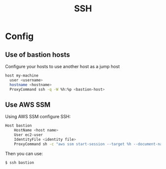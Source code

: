 :PROPERTIES:
:ID:       6d97d3ff-6de7-4505-8f6c-99e674f4addb
:END:
#+created: 20201005072622592
#+modified: 20210518184433015
#+revision: 0
#+title: SSH
#+tmap.id: 12f154b5-3886-47aa-8e92-5b6fd5c46a88
#+type: text/vnd.tiddlywiki

* Config
** Use of bastion hosts
Configure your hosts to use another host as a jump host

#+begin_src sh
host my-machine
  user <username>
  hostname <hostname>
  ProxyCommand ssh -q -W %h:%p <bastion-host>
#+end_src
** Use AWS SSM
Using AWS SSM configure SSH:
#+begin_src sh
Host bastion
    HostName <host name>
    User ec2-user
    IdentityFile <identity file>
    ProxyCommand sh -c "aws ssm start-session --target %h --document-name AWS-StartSSHSession --parameters 'portNumber=%p'"
#+end_src

Then you can use:

#+begin_src sh
$ ssh bastion
#+end_src
